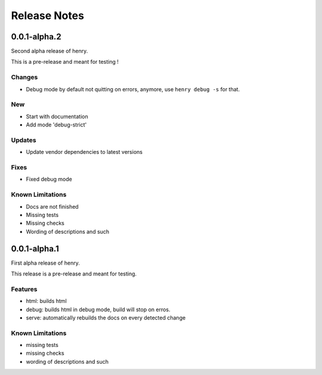 =============
Release Notes
=============

0.0.1-alpha.2
=============

Second alpha release of henry.

This is a pre-release and meant for testing !

Changes
-------

- Debug mode by default not quitting on errors, anymore, use ``henry debug -s`` for that.

New
---

- Start with documentation
- Add mode 'debug-strict'

Updates
-------

- Update vendor dependencies to latest versions

Fixes
-----

- Fixed debug mode



Known Limitations
-----------------

- Docs are not finished
- Missing tests
- Missing checks
- Wording of descriptions and such


0.0.1-alpha.1
=============

First alpha release of henry.

This release is a pre-release and meant for testing.

Features
--------

- html: builds html
- debug: builds html in debug mode, build will stop on erros.
- serve: automatically rebuilds the docs on every detected change

Known Limitations
-----------------

- missing tests
- missing checks
- wording of descriptions and such
